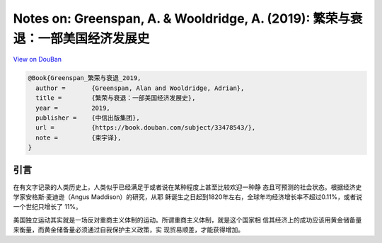Notes on: Greenspan, A. & Wooldridge, A. (2019): 繁荣与衰退：一部美国经济发展史
===============================================================================

`View on DouBan <https://book.douban.com/subject/33478543/>`_

.. code-block:: bibtex

   @Book{Greenspan_繁荣与衰退_2019,
     author =       {Greenspan, Alan and Wooldridge, Adrian},
     title =        {繁荣与衰退：一部美国经济发展史},
     year =         2019,
     publisher =    {中信出版集团},
     url =          {https://book.douban.com/subject/33478543/},
     note =         {束宇译},
   }

引言
----

在有文字记录的人类历史上，人类似乎已经满足于或者说在某种程度上甚至比较欢迎一种静
态且可预测的社会状态。根据经济史学家安格斯·麦迪逊（Angus Maddison）的研究，从耶
稣诞生之日起到1820年左右，全球年均经济增长率不超过0.11%，或者说一个世纪只增长了
11%。

美国独立运动其实就是一场反对重商主义体制的运动。所谓重商主义体制，就是这个国家相
信其经济上的成功应该用黄金储备量来衡量，而黄金储备量必须通过自我保护主义政策，实
现贸易顺差，才能获得增加。

